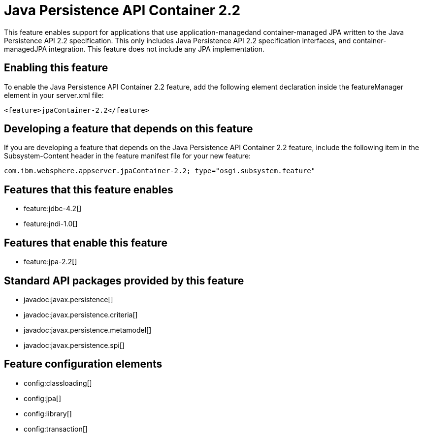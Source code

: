 = Java Persistence API Container 2.2
:stylesheet: ../feature.css
:linkcss: 
:nofooter: 

This feature enables support for applications that use application-managedand container-managed JPA written to the Java Persistence API 2.2 specification.  This only includes Java Persistence API 2.2 specification interfaces, and container-managedJPA integration.  This feature does not include any JPA implementation.

== Enabling this feature
To enable the Java Persistence API Container 2.2 feature, add the following element declaration inside the featureManager element in your server.xml file:


----
<feature>jpaContainer-2.2</feature>
----

== Developing a feature that depends on this feature
If you are developing a feature that depends on the Java Persistence API Container 2.2 feature, include the following item in the Subsystem-Content header in the feature manifest file for your new feature:


[source,]
----
com.ibm.websphere.appserver.jpaContainer-2.2; type="osgi.subsystem.feature"
----

== Features that this feature enables
* feature:jdbc-4.2[]
* feature:jndi-1.0[]

== Features that enable this feature
* feature:jpa-2.2[]

== Standard API packages provided by this feature
* javadoc:javax.persistence[]
* javadoc:javax.persistence.criteria[]
* javadoc:javax.persistence.metamodel[]
* javadoc:javax.persistence.spi[]

== Feature configuration elements
* config:classloading[]
* config:jpa[]
* config:library[]
* config:transaction[]
